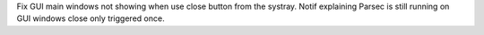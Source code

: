 Fix GUI main windows not showing when use close button from the systray.
Notif explaining Parsec is still running on GUI windows close only triggered once.
